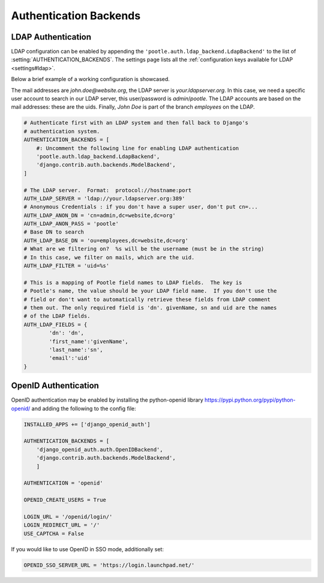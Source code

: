 .. _authentication:

Authentication Backends
=======================

.. _authentication#ldap:

LDAP Authentication
-------------------

LDAP configuration can be enabled by appending the
``'pootle.auth.ldap_backend.LdapBackend'`` to the list of
:setting:`AUTHENTICATION_BACKENDS`. The settings page lists all the
:ref:`configuration keys available for LDAP <settings#ldap>`.

Below a brief example of a working configuration is showcased.

The mail addresses are *john.doe@website.org*, the LDAP server is
*your.ldapserver.org*. In this case, we need a specific user account to search
in our LDAP server, this user/password is *admin*/*pootle*. The LDAP accounts
are based on the mail addresses: these are the uids. Finally, *John Doe* is
part of the branch *employees* on the LDAP.

.. code-block:: python

    # Authenticate first with an LDAP system and then fall back to Django's
    # authentication system.
    AUTHENTICATION_BACKENDS = [
        #: Uncomment the following line for enabling LDAP authentication
        'pootle.auth.ldap_backend.LdapBackend',
        'django.contrib.auth.backends.ModelBackend',
    ]

    # The LDAP server.  Format:  protocol://hostname:port
    AUTH_LDAP_SERVER = 'ldap://your.ldapserver.org:389'
    # Anonymous Credentials : if you don't have a super user, don't put cn=...
    AUTH_LDAP_ANON_DN = 'cn=admin,dc=website,dc=org'
    AUTH_LDAP_ANON_PASS = 'pootle'
    # Base DN to search
    AUTH_LDAP_BASE_DN = 'ou=employees,dc=website,dc=org'
    # What are we filtering on?  %s will be the username (must be in the string)
    # In this case, we filter on mails, which are the uid.
    AUTH_LDAP_FILTER = 'uid=%s'

    # This is a mapping of Pootle field names to LDAP fields.  The key is
    # Pootle's name, the value should be your LDAP field name.  If you don't use the
    # field or don't want to automatically retrieve these fields from LDAP comment
    # them out. The only required field is 'dn'. givenName, sn and uid are the names
    # of the LDAP fields.
    AUTH_LDAP_FIELDS = {
            'dn': 'dn',
            'first_name':'givenName',
            'last_name':'sn',
            'email':'uid'
    }


.. _authentication#openid:

OpenID Authentication
---------------------

OpenID authentication may be enabled by installing the python-openid
library https://pypi.python.org/pypi/python-openid/ and adding the
following to the config file:

.. code-block:: python

    INSTALLED_APPS += ['django_openid_auth']
    
    AUTHENTICATION_BACKENDS = [
        'django_openid_auth.auth.OpenIDBackend',
        'django.contrib.auth.backends.ModelBackend',
        ]

    AUTHENTICATION = 'openid'
    
    OPENID_CREATE_USERS = True
    
    LOGIN_URL = '/openid/login/'
    LOGIN_REDIRECT_URL = '/'
    USE_CAPTCHA = False
    

If you would like to use OpenID in SSO mode, additionally set:

.. code-block:: python

    OPENID_SSO_SERVER_URL = 'https://login.launchpad.net/'
